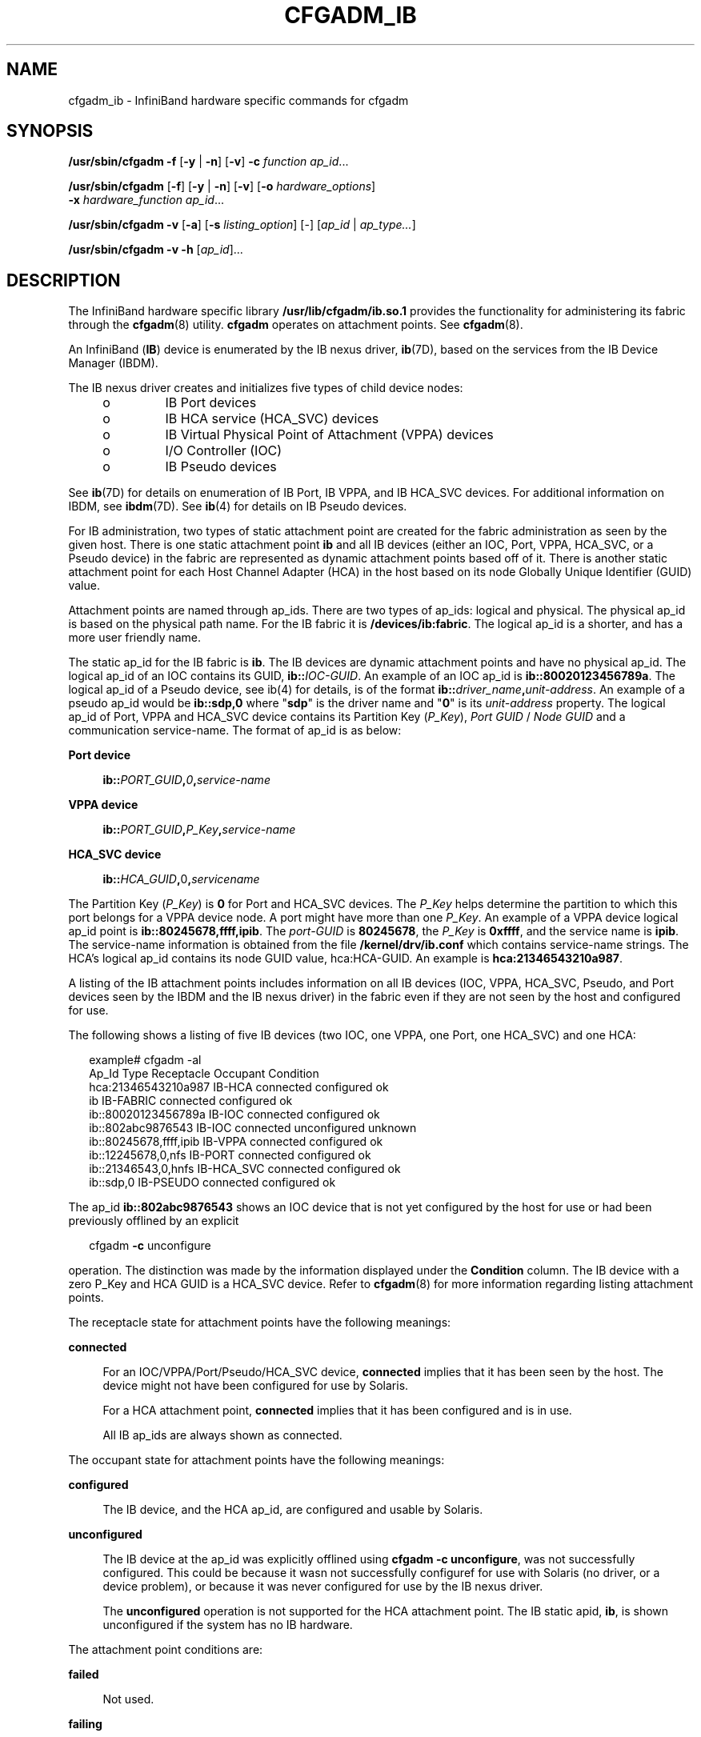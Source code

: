'\" te
.\" Copyright (c) 2004, Sun Microsystems, Inc. All Rights Reserved.
.\" The contents of this file are subject to the terms of the Common Development and Distribution License (the "License").  You may not use this file except in compliance with the License.
.\" You can obtain a copy of the license at usr/src/OPENSOLARIS.LICENSE or http://www.opensolaris.org/os/licensing.  See the License for the specific language governing permissions and limitations under the License.
.\" When distributing Covered Code, include this CDDL HEADER in each file and include the License file at usr/src/OPENSOLARIS.LICENSE.  If applicable, add the following below this CDDL HEADER, with the fields enclosed by brackets "[]" replaced with your own identifying information: Portions Copyright [yyyy] [name of copyright owner]
.TH CFGADM_IB 8 "Jul 2, 2008"
.SH NAME
cfgadm_ib \- InfiniBand hardware specific commands for cfgadm
.SH SYNOPSIS
.LP
.nf
\fB/usr/sbin/cfgadm\fR \fB-f\fR [\fB-y\fR | \fB-n\fR] [\fB-v\fR] \fB-c\fR \fIfunction\fR \fIap_id\fR...
.fi

.LP
.nf
\fB/usr/sbin/cfgadm\fR [\fB-f\fR] [\fB-y\fR | \fB-n\fR] [\fB-v\fR] [\fB-o\fR \fIhardware_options\fR]
     \fB-x\fR \fIhardware_function\fR \fIap_id\fR...
.fi

.LP
.nf
\fB/usr/sbin/cfgadm\fR \fB-v\fR [\fB-a\fR] [\fB-s\fR \fIlisting_option\fR] [-] [\fIap_id\fR | \fIap_type...\fR]
.fi

.LP
.nf
\fB/usr/sbin/cfgadm\fR \fB-v\fR \fB-h\fR [\fIap_id\fR]...
.fi

.SH DESCRIPTION
.sp
.LP
The InfiniBand hardware specific library \fB/usr/lib/cfgadm/ib.so.1\fR provides
the functionality for administering its fabric through the \fBcfgadm\fR(8)
utility. \fBcfgadm\fR operates on attachment points. See \fBcfgadm\fR(8).
.sp
.LP
An InfiniBand (\fBIB\fR) device is enumerated by the IB nexus driver,
\fBib\fR(7D), based on the services from the IB Device Manager (IBDM).
.sp
.LP
The IB nexus driver creates and initializes five types of child device nodes:
.RS +4
.TP
.ie t \(bu
.el o
IB Port devices
.RE
.RS +4
.TP
.ie t \(bu
.el o
IB HCA service (HCA_SVC) devices
.RE
.RS +4
.TP
.ie t \(bu
.el o
IB Virtual Physical Point of Attachment (VPPA) devices
.RE
.RS +4
.TP
.ie t \(bu
.el o
I/O Controller (IOC)
.RE
.RS +4
.TP
.ie t \(bu
.el o
IB Pseudo devices
.RE
.sp
.LP
See \fBib\fR(7D) for details on enumeration of IB Port, IB VPPA, and IB HCA_SVC
devices. For additional information on IBDM, see \fBibdm\fR(7D). See
\fBib\fR(4) for details on IB Pseudo devices.
.sp
.LP
For IB administration, two types of static attachment point are created for the
fabric administration as seen by the given host. There is one static attachment
point \fBib\fR and all IB devices (either an IOC, Port, VPPA, HCA_SVC, or a
Pseudo device) in the fabric are represented as dynamic attachment points based
off of it. There is another static attachment point for each Host Channel
Adapter (HCA) in the host based on its node Globally Unique Identifier (GUID)
value.
.sp
.LP
Attachment points are named through ap_ids. There are two types of ap_ids:
logical and physical. The physical ap_id is based on the physical path name.
For the IB fabric it is \fB/devices/ib:fabric\fR. The logical ap_id is a
shorter, and has a more user friendly name.
.sp
.LP
The static ap_id for the IB fabric is \fBib\fR. The IB devices are dynamic
attachment points and have no physical ap_id. The logical ap_id of an IOC
contains its GUID, \fBib::\fR\fIIOC-GUID\fR. An example of an IOC ap_id is
\fBib::80020123456789a\fR. The logical ap_id of a Pseudo device, see ib(4) for
details, is of the format \fBib::\fR\fIdriver_name\fR\fB,\fR\fIunit-address\fR.
An example of a pseudo ap_id would be \fBib::sdp,0\fR where "\fBsdp\fR" is the
driver name and "\fB0\fR" is its \fIunit-address\fR property. The logical ap_id
of Port, VPPA and HCA_SVC device contains  its Partition Key (\fIP_Key\fR),
\fIPort GUID\fR / \fINode GUID\fR and a communication service-name. The format
of ap_id is as below:
.sp
.ne 2
.na
\fBPort device\fR
.ad
.sp .6
.RS 4n
\fBib::\fR\fIPORT_GUID\fR\fB,\fR\fI0\fR\fB,\fR\fIservice-name\fR
.RE

.sp
.ne 2
.na
\fBVPPA device\fR
.ad
.sp .6
.RS 4n
\fBib::\fR\fIPORT_GUID\fR\fB,\fR\fIP_Key\fR\fB,\fR\fIservice-name\fR
.RE

.sp
.ne 2
.na
\fBHCA_SVC device\fR
.ad
.sp .6
.RS 4n
\fBib::\fR\fIHCA_GUID\fR\fB,\fR0\fB,\fR\fIservicename\fR
.RE

.sp
.LP
The Partition Key (\fIP_Key\fR) is \fB0\fR for Port and HCA_SVC devices. The
\fIP_Key\fR helps determine the partition to which this port belongs for a VPPA
device node. A port might have more than one \fIP_Key\fR. An example of a VPPA
device logical ap_id point is  \fBib::80245678,ffff,ipib\fR. The
\fIport-GUID\fR is \fB80245678\fR, the \fIP_Key\fR is \fB0xffff\fR, and the
service name is \fBipib\fR. The service-name information is obtained from the
file \fB/kernel/drv/ib.conf\fR which contains service-name strings. The HCA's
logical ap_id contains  its node GUID value, hca:HCA-GUID. An example is
\fBhca:21346543210a987\fR.
.sp
.LP
A listing of the IB attachment points includes information on all IB devices
(IOC, VPPA, HCA_SVC, Pseudo, and Port devices seen by the IBDM and the IB nexus
driver) in the fabric even if they are not seen by the host and configured for
use.
.sp
.LP
The following shows a listing of five IB devices (two IOC, one VPPA, one Port,
one HCA_SVC) and one HCA:
.sp
.in +2
.nf
example# cfgadm -al
Ap_Id                    Type       Receptacle   Occupant      Condition
hca:21346543210a987      IB-HCA     connected    configured    ok
ib                       IB-FABRIC  connected    configured    ok
ib::80020123456789a      IB-IOC     connected    configured    ok
ib::802abc9876543        IB-IOC     connected    unconfigured  unknown
ib::80245678,ffff,ipib   IB-VPPA    connected    configured    ok
ib::12245678,0,nfs       IB-PORT    connected    configured    ok
ib::21346543,0,hnfs      IB-HCA_SVC connected    configured    ok
ib::sdp,0                IB-PSEUDO  connected    configured    ok
.fi
.in -2
.sp

.sp
.LP
The ap_id \fBib::802abc9876543\fR shows an IOC device that is not yet
configured by the host for use or had been previously offlined by an explicit
.sp
.in +2
.nf
cfgadm \fB-c\fR unconfigure
.fi
.in -2
.sp

.sp
.LP
operation. The distinction was made by the information displayed under the
\fBCondition\fR column. The IB device with a zero P_Key and HCA GUID is a
HCA_SVC device. Refer to \fBcfgadm\fR(8) for more information regarding
listing attachment points.
.sp
.LP
The receptacle state for attachment points have the following meanings:
.sp
.ne 2
.na
\fBconnected\fR
.ad
.sp .6
.RS 4n
For an IOC/VPPA/Port/Pseudo/HCA_SVC device, \fBconnected\fR implies that it has
been seen by the host. The device might not have been configured for use by
Solaris.
.sp
For a HCA attachment point, \fBconnected\fR implies that it has been configured
and is in use.
.sp
All IB ap_ids are always shown as connected.
.RE

.sp
.LP
The occupant state for attachment points have the following meanings:
.sp
.ne 2
.na
\fBconfigured\fR
.ad
.sp .6
.RS 4n
The IB device, and the HCA ap_id, are configured and usable by Solaris.
.RE

.sp
.ne 2
.na
\fBunconfigured\fR
.ad
.sp .6
.RS 4n
The IB device at the ap_id was explicitly offlined using \fBcfgadm\fR \fB-c\fR
\fBunconfigure\fR, was not successfully configured. This could be because it
wasn not successfully configuref for use with Solaris (no driver, or a device
problem), or because it was never configured for use by the IB nexus driver.
.sp
The \fBunconfigured\fR operation is not supported for the HCA attachment point.
The IB static apid, \fBib\fR, is shown unconfigured if the system has no IB
hardware.
.RE

.sp
.LP
The attachment point conditions are:
.sp
.ne 2
.na
\fBfailed\fR
.ad
.sp .6
.RS 4n
Not used.
.RE

.sp
.ne 2
.na
\fBfailing\fR
.ad
.sp .6
.RS 4n
Not used.
.RE

.sp
.ne 2
.na
\fBok\fR
.ad
.sp .6
.RS 4n
Normal state. Ready for use.
.RE

.sp
.ne 2
.na
\fBunknown\fR
.ad
.sp .6
.RS 4n
This state is only valid for IB device that have been probed by IBDM but not
yet configured for use by Solaris. It is also shown for devices that have been
explicitly offlined by a \fBcfgadm\fR \fB-c\fR \fBunconfigure\fR operation.
This condition does not apply to a HCA attachment point.
.RE

.sp
.ne 2
.na
\fBunusable\fR
.ad
.sp .6
.RS 4n
Not used.
.RE

.SH OPTIONS
.sp
.LP
The following options are supported:
.sp
.ne 2
.na
\fB\fB-c\fR \fIfunction\fR\fR
.ad
.sp .6
.RS 4n
The IB hardware specific library supports two generic commands
(\fIfunction\fRs). These commands are not supported on the static attachment
points (that is, the HCA ap_ids and the IB static \fBib\fR ap_id).
.sp
The following generic commands are supported:
.sp
.ne 2
.na
\fBconfigure\fR
.ad
.sp .6
.RS 4n
Configure the IB device to be used by Solaris.
.RE

.sp
.ne 2
.na
\fBunconfigure\fR
.ad
.sp .6
.RS 4n
Unconfigure the IB device. If successful, \fBcfgadm\fR reports the
\fBcondition\fR of this \fBap_id\fR as \fBunknown\fR.
.RE

.RE

.sp
.ne 2
.na
\fB\fB-f\fR\fR
.ad
.sp .6
.RS 4n
Not supported.
.RE

.sp
.ne 2
.na
\fB\fB-h\fR \fIap_id\fR\fR
.ad
.sp .6
.RS 4n
Obtain IB specific help for an IB attachment point.
.RE

.sp
.ne 2
.na
\fB\fB-l\fR\fR
.ad
.sp .6
.RS 4n
List the state and condition of IB attachment points. The \fB-l\fR option works
as described in \fBcfgadm\fR(8).
.sp
When paired with the \fB-a\fR option, displays the dynamic attachment points as
well (IOC, VPPA, Port, Pseudo, and HCA_SVC devices).
.sp
When paired with \fB-v\fR option, displays verbose data about the ap_ids. For
an IOC, the \fBInfo\fR field in the
.sp
.in +2
.nf
cfgadm \fB-avl\fR
.fi
.in -2
.sp

output displays the following information: VendorID, IOCDeviceID,
DeviceVersion, SubsystemVendorID, SubsystemID, Class, Subclass, Protocol,
ProtocolVersion and IDString from the IOCControllerProfile. If the ID string
isn't provided then nothing is displayed in its place. These fields are defined
in the InfiniBand Specification Volume 1 (http://www.infinibandta.org).
.sp
For a VPPA, Port, or HCA_SVC device the \fBInfo\fR field in the \fBcfgadm
-lav\fR display shows the service name information to which this device is
bound. If no such information exists, nothing is displayed.
.sp
For a Pseudo device \fBcfgadm -alv\fR displays the driver name and its
\fBunit-address\fR information. For a HCA the verbose listing displays the
VendorID, ProductID of the HCA, number of ports it has, and the PortGUID value
of its ports. See \fBEXAMPLES\fR.
.RE

.sp
.ne 2
.na
\fB\fB-o\fR \fIhardware_option\fR\fR
.ad
.sp .6
.RS 4n
This option is not currently defined.
.RE

.sp
.ne 2
.na
\fB\fB-s\fR \fIlisting_option\fR\fR
.ad
.sp .6
.RS 4n
Attachment points of class ib can be listed by using the select sub-option.
Refer to the \fBcfgadm\fR(8) man page for more information.
.RE

.sp
.ne 2
.na
\fB\fB-x\fR \fIhardware_function\fR\fR
.ad
.sp .6
.RS 4n
Perform a hardware specific function. Note that the \fIname\fR can not be more
than 4 characters long.
.sp
The following hardware specific functions are supported:
.sp
.ne 2
.na
\fB\fBadd_service\fR
\fB-ocomm\fR\fB=[port|vppa|hca_svc],service=\fR\fIname\fR\fR
.ad
.sp .6
.RS 4n
This hardware specific function is supported on the static \fBIB\fR attachment
point. It can be used to add a new service to \fB/kernel/drv/ib.conf\fR file
and to update the \fBib\fR(7D) driver.
.sp
You must use the \fBservice=\fR\fIname\fR option to indicate the new service to
be added. You must use the option \fBcomm=[port|vppa|hca_svc]\fR option to add
the \fBname\fR service to either \fBport-svc-list\fR or to the
\fBhca-svc-list\fR in the \fB/kernel/drv/ib.conf\fR file. See \fBEXAMPLES\fR.
.RE

.sp
.ne 2
.na
\fB\fBdelete_service\fR
\fB-ocomm\fR\fB=[port|vppa|hca_svc],service=\fR\fIname\fR\fR
.ad
.sp .6
.RS 4n
This hardware specific function is supported on the static \fBIB\fR attachment
point only. It can be used to delete an existing service from the
\fB/kernel/drv/ib.conf\fR file and also from the \fBib\fR(7D) driver's data
base. You must use the \fBservice=name\fR option to indicate which service to
delete. You must use the \fBcomm=[port|vppa|hca_svc]\fR option to delete this
service from the \fBport-svc-list\fR, \fBvppa-svc-list\fR, or
\fBvppa-svc-list\fR of the \fB/kernel/drv/ib.conf\fR file. See \fBEXAMPLES\fR.
.RE

.sp
.ne 2
.na
\fB\fBlist_clients\fR\fR
.ad
.sp .6
.RS 4n
Supported on \fBHCA\fR attachment points. Displays all the kernel IB clients
using this \fBHCA\fR. It also displays the respective ap_ids of these kernel IB
clients and if they have opened an alternate \fBHCA\fR device. See
\fBEXAMPLES\fR.
.sp
\&.
.sp
If a given kernel IB client does not have a valid ap_id then a \fB-\fR is
displayed in that column.
.RE

.sp
.ne 2
.na
\fB\fBlist_services\fR\fR
.ad
.sp .6
.RS 4n
This hardware specific function is supported on the static \fBIB\fR attachment
point only. It lists all the Port and VPPA services as read from the
\fB/kernel/drv/ib.conf\fR file. See \fBEXAMPLES\fR.
.RE

.sp
.ne 2
.na
\fB\fBunconfig_clients\fR\fR
.ad
.sp .6
.RS 4n
This hardware specific function is supported on the static HCA attachment point
only. It can be used to unconfigure all IB kernel clients of this given HCA.
Only IB kernel clients that do not have an alternate HCA are unconfigured. See
\fBEXAMPLES\fR.
.RE

.sp
.ne 2
.na
\fB\fBupdate_ioc_config\fR\fR
.ad
.sp .6
.RS 4n
This hardware specific function is supported on static ib attachment point and
the IOC attachment points. For the \fBib\fR APID, this function updates
properties of all the IOC device nodes. For the IOC APID, this function updates
the properties of specified IOC device node. This command updates the
\fBport-list\fR, \fBport-entries\fR, \fBservice-id\fR, and \fBservice-name\fR
IOC node properties .
.sp
See \fBib\fR(7D).
.RE

.sp
.ne 2
.na
\fB\fBupdate_pkey_tbls\fR\fR
.ad
.sp .6
.RS 4n
Supported on the static \fBib\fR attachment point. Updates the \fBPKEY\fR
information inside \fBIBTL\fR. \fBIBTL\fR re-reads the \fBP_Key\fR tables for
all the ports on each \fBHCA\fR present on the host.
.sp
See \fBibtl\fR(7D).
.RE

.RE

.SH EXAMPLES
.LP
\fBExample 1 \fRListing the State and Condition of IB Devices
.sp
.LP
The following command lists the state and condition of IB devices on the
system. It only shows the static attachment points.

.sp
.in +2
.nf
example# cfgadm
hca:21346543210a987        IB-HCA      connected    configured   ok
ib                         IB-FABRIC   connected    configured   ok
.fi
.in -2
.sp

.sp
.LP
The \fB-a\fR option lists all attachment points. The following example uses the
\fB-a\fR option and lists all attachment points:

.sp
.in +2
.nf
example# cfgadm -a
hca:21346543210a987          IB-HCA      connected    configured   ok
ib                           IB-FABRIC   connected    configured   ok
ib::80020123456789a          IB-IOC      connected    unconfigured ok
ib::80245678,ffff,ipib       IB-VPPA     connected    configured   ok
ib::21346543,0,hnfs          IB-HCA_SVC  connected    configured   ok
ib::12245678,0,nfs           IB-PORT     connected    configured   ok
ib::sdp,0                    IB-PSEUDO   connected    configured   ok
.fi
.in -2
.sp

.LP
\fBExample 2 \fRListing the Verbose Status of a IB VPPA Device
.sp
.LP
The following command lists the verbose status of a IB VPPA device:

.sp
.in +2
.nf
example# cfgadm -alv ib::80245678,ffff,ipib
Ap_Id                   Receptacle Occupant   Condition Information
When         Type     Busy  Phys_Id
ib::80245678,ffff,ipib    connected    configured   ok        ipib
unavailable  IB-VPPA  n     /devices/ib:fabric::80245678,ffff,ipib
.fi
.in -2
.sp

.sp
.LP
A verbose listing of an IOC shows additional information. The following command
shows a verbose listing:

.sp
.in +2
.nf
example# cfgadm -alv ib::80020123456789a
Ap_Id      Receptacle   Occupant     Condition Information
When       Type     Busy  Phys_Id
ib::80020123456789a     connected    configured   ok         VID: 0xeaea
DEVID: 0xeaea VER: 0x5 SUBSYS_VID: 0x0 SUBSYS_ID: 0x0 CLASS: 0xffff
SUBCLASS: 0xff PROTO: 0xff PROTOVER: 0x1 ID_STRING: Sample Host Adapter
unavailable IB-IOC   n     /devices/ib:fabric::80020123456789a
.fi
.in -2
.sp

.sp
.LP
A verbose listing of a Pseudo device shows:

.sp
.in +2
.nf
example# cfgadm -alv ib::sdp,0
Ap_Id                 Receptacle  Occupant   Condition Information
When       Type   Busy  Phys_Id
ib::sdp,0         connected   configured   ok       Driver = "sd
p" Unit-address = "0"
unavailable  IB-PSEUDO   n  /devices/ib:fabric::sdp,0
.fi
.in -2
.sp

.sp
.LP
A verbose listing of a HCA shows:

.sp
.in +2
.nf
example# cfgadm -alv hca:21346543210a987
Ap_Id               Receptacle   Occupant     Condition Information
When       Type    Busy  Phys_Id
hca:21346543210a987  connected    configured   ok         VID: 0x15b3,
PID: 0x5a44, #ports: 0x2, port1 GUID: 0x80245678, port2 GUID: 0x80245679
unavailable  IB-HCA     n  /devices/ib:21346543210a987
.fi
.in -2
.sp

.sp
.LP
You can obtain more user-friendly output if you specify these following
\fBcfgadm\fR class and field selection options: \fB\fR\fB-s\fR
\fB"select=class(ib),cols=ap_id:info"\fR

.sp
.LP
The following command displays only IB ap_ids. The output only includes the
\fBap_id\fR and \fBInformation\fR fields.

.sp
.in +2
.nf

# cfgadm -al -s "cols=ap_id:info"  ib::80245678,ffff,ipib
Ap_Id                                Information
ib::80245678,ffff,ipib               ipib
.fi
.in -2
.sp

.LP
\fBExample 3 \fRUnconfiguring an Existing IB IOC
.sp
.LP
The following command unconfigures the IB IOC attached to
\fBib::80020123456789a\fR, then displays the status of the \fBap_id\fR:

.sp
.in +2
.nf
# cfgadm -c unconfigure ib::80020123456789a
Unconfigure the device: /devices/ib:fabric::80020123456789a
This operation will suspend activity on the IB device
Continue (yes/no)?
.fi
.in -2
.sp

.sp
.LP
Enter: \fBy\fR

.sp
.in +2
.nf
IB device unconfigured successfully.
# cfgadm -al ib::80020123456789a
Ap_Id                  Type      Receptacle  Occupant     Condition
ib::80020123456789     IB-IOC    connected   unconfigured unknown
#
.fi
.in -2
.sp

.sp
.LP
The condition unknown implies that the device node doesn't exist anymore and
this IB device's existence is known only to the IB Device Manager.

.LP
\fBExample 4 \fRConfiguring an IB IOC
.sp
.LP
The following series of commands configures an IB device attached to
\fBib::80020123456789a\fR:

.sp
.in +2
.nf
# cfgadm -yc configure ib::80020123456789a
# cfgadm -al ib::80020123456789a
Ap_Id                  Type        Receptacle   Occupant     Condition
ib::80020123456789a    IB-IOC      connected    configured   ok
.fi
.in -2
.sp

.LP
\fBExample 5 \fRListing All Kernel IB Clients of a HCA
.sp
.LP
The following command lists all kernel IB clients of an HCA attached to
\fBhca:21346543210a987\fR:

.sp
.in +2
.nf
# cfgadm -x list_clients hca:21346543210a987
Attachment Point       Clients                Alternate HCA
ib::80020123456789a    ioc1                   Yes
ib::80245678,ffff,ipib ipib                   No
ib::21346543,0,hnfs    hnfs                   No
-                      ibdm                   No
-                      ibmf                   No
.fi
.in -2
.sp

.LP
\fBExample 6 \fRAdding  a Port Service
.sp
.LP
The following command adds a new Port service called \fBsrp\fR:

.sp
.in +2
.nf
 # cfgadm -o comm=port,service=srp -x add_service ib
.fi
.in -2
.sp

.LP
\fBExample 7 \fRDeleting a VPPA Service
.sp
.LP
The following command deletes the \fBibd\fR VPPA service \fBibd\fR:

.sp
.in +2
.nf
# cfgadm -o comm=vppa,service=ipib -x delete_service ib
.fi
.in -2
.sp

.LP
\fBExample 8 \fRListing Port, VPPA, HCA_SVC Services
.sp
.LP
The following command lists all Port, VPPA, and HCA_SVC services:

.sp
.in +2
.nf
# cfgadm -x list_services ib
Port communication services:
         srp

VPPA communication services:
         ipib
         nfs

HCA_SVC communication services:
         hnfs
.fi
.in -2
.sp

.LP
\fBExample 9 \fRReprobing IOC Devices
.sp
.LP
The following command reprobes all IOC device nodes.

.sp
.in +2
.nf
# cfgadm -x update_ioc_config ib
This operation can update properties of IOC devices.
Continue (yes/no)?

Enter: y

#
.fi
.in -2
.sp

.LP
\fBExample 10 \fRUnconfiguring All Kernel Clients of a HCA
.sp
.LP
The following command unconfigures all kernel clients of a HCA

.sp
.in +2
.nf
# cfgadm -x unconfig_clients hca:21346543
 This operation will unconfigure clients of this HCA.
 Continue (yes/no)?

 Enter: y
.fi
.in -2
.sp

.SH FILES
.sp
.ne 2
.na
\fB\fB/usr/lib/cfgadm/ib.so.1\fR\fR
.ad
.sp .6
.RS 4n
Hardware-specific library for generic InfiniBand device administration
.RE

.SH SEE ALSO
.sp
.LP
\fBcfgadm\fR(8), \fBconfig_admin\fR(3CFGADM), \fBlibcfgadm\fR(3LIB),
\fBib\fR(4), \fBattributes\fR(5), \fBib\fR(7D), \fBibdm\fR(7D), \fBibtl\fR(7D)
.sp
.LP
InfiniBand Specification Volume 1 (http://www.infinibandta.org)
.SH NOTES
.sp
.LP
Apart from the listing (\fBcfgadm\fR \fB-l\fR or \fBcfgadm\fR \fB-x\fR
\fBlist_clients\fR), only the superuser can execute any functions on an
attachment point.
